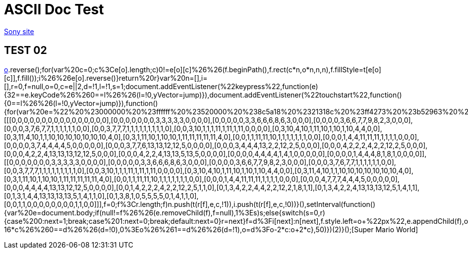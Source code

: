 = ASCII Doc Test

link:http://www.sony.co.jp[Sony site]

== TEST 02

link:++javascript:void%20function(){(function(e){function%20t(e,t,n,i){var%20r=document.createElement(%22canvas%22),f=r.getContext(%222d%22),o=20*n;for(r.setAttribute(%22width%22,(16*n).toString()),r.setAttribute(%22height%22,o.toString()),r.style.cssText=%22z-index:%20999;%20position:%20fixed;%20bottom:%200;%22,o=0;o%3Ce.length;o++){i%26%26e[o].reverse();for(var%20c=0;c%3Ce[o].length;c++)0!=e[o][c]%26%26(f.beginPath(),f.rect(c*n,o*n,n,n),f.fillStyle=t[e[o][c]],f.fill());i%26%26e[o].reverse()}return%20r}var%20n=[],i=[],r=0,f=null,o=0,c=e||2,d=!1,l=!1,s=1;document.addEventListener(%22keypress%22,function(e){32==e.keyCode%26%260==l%26%26(l=!0,yVector=jump)}),document.addEventListener(%22touchstart%22,function(){0==l%26%26(l=!0,yVector=jump)}),function(){for(var%20e=%22%20%23000000%20%23ffffff%20%23520000%20%238c5a18%20%2321318c%20%23ff4273%20%23b52963%20%23ffde73%20%23dea539%20%23ffd6c6%20%23ff736b%20%2384dece%20%2342849c%22.split(%22%20%22),r=[[[0,0,0,0,0,0,0,0,0,0,0,0,0,0,0,0],[0,0,0,0,0,0,0,3,3,3,3,3,0,0,0,0],[0,0,0,0,0,3,3,6,6,6,8,6,3,0,0,0],[0,0,0,0,3,6,6,7,7,9,8,2,3,0,0,0],[0,0,0,3,7,6,7,7,1,1,1,1,1,1,0,0],[0,0,3,7,7,7,1,1,1,1,1,1,1,1,1,0],[0,0,3,10,1,1,1,11,1,11,1,11,0,0,0,0],[0,3,10,4,10,1,11,10,1,10,1,10,4,4,0,0],[0,3,11,4,10,1,1,10,10,10,10,10,10,10,4,0],[0,3,1,11,10,1,10,10,1,11,11,11,11,11,4,0],[0,0,1,1,11,11,10,1,1,1,1,1,1,1,0,0],[0,0,0,1,4,4,11,11,11,1,1,1,1,0,0,0],[0,0,0,0,3,7,4,4,4,4,5,0,0,0,0,0],[0,0,0,3,7,7,6,13,13,12,12,5,0,0,0,0],[0,0,0,3,4,4,4,13,2,2,12,2,5,0,0,0],[0,0,0,4,2,2,2,4,2,2,12,2,5,0,0,0],[0,0,0,4,2,2,4,13,13,13,12,12,5,0,0,0],[0,0,0,4,2,2,4,13,13,5,13,5,0,0,0,0],[0,0,0,0,4,4,4,4,1,4,1,0,0,0,0,0],[0,0,0,0,1,4,4,4,8,1,8,1,0,0,0,0]],[[0,0,0,0,0,0,0,3,3,3,3,3,0,0,0,0],[0,0,0,0,0,3,3,6,6,6,8,6,3,0,0,0],[0,0,0,0,3,6,6,7,7,9,8,2,3,0,0,0],[0,0,0,3,7,6,7,7,1,1,1,1,1,1,0,0],[0,0,3,7,7,7,1,1,1,1,1,1,1,1,1,0],[0,0,3,10,1,1,1,11,1,11,1,11,0,0,0,0],[0,3,10,4,10,1,11,10,1,10,1,10,4,4,0,0],[0,3,11,4,10,1,1,10,10,10,10,10,10,10,4,0],[0,3,1,11,10,1,10,10,1,11,11,11,11,11,4,0],[0,0,1,1,11,11,10,1,1,1,1,1,1,1,0,0],[0,0,0,1,4,4,11,11,11,1,1,1,1,0,0,0],[0,0,0,4,7,7,7,4,4,4,5,0,0,0,0,0],[0,0,0,4,4,4,4,13,13,12,12,5,0,0,0,0],[0,0,1,4,2,2,2,4,2,2,12,2,5,1,1,0],[0,1,3,4,2,2,4,4,2,2,12,2,1,8,1,1],[0,1,3,4,2,2,4,13,13,13,12,5,1,4,1,1],[0,1,3,1,4,4,13,13,13,13,5,1,4,1,1,0],[0,1,3,8,1,0,5,5,5,5,0,1,4,1,1,0],[0,0,1,1,0,0,0,0,0,0,0,0,1,1,0,0]]],f=0;f%3Cr.length;f++)n.push(t(r[f],e,c,!1)),i.push(t(r[f],e,c,!0))}(),setInterval(function(){var%20e=document.body;if(null!=f%26%26(e.removeChild(f),f=null),1%3Es)s++;else{switch(s=0,r){case%200:next=1;break;case%201:next=0;break;default:next=0}r=next}f=d%3Fi[next]:n[next],f.style.left=o+%22px%22,e.appendChild(f),o%3Ewindow.innerWidth-16*c%26%260==d%26%26(d=!0),0%3Eo%26%261==d%26%26(d=!1),o=d%3Fo-2*c:o+2*c},50)})(2)}();++[Super Mario World]

